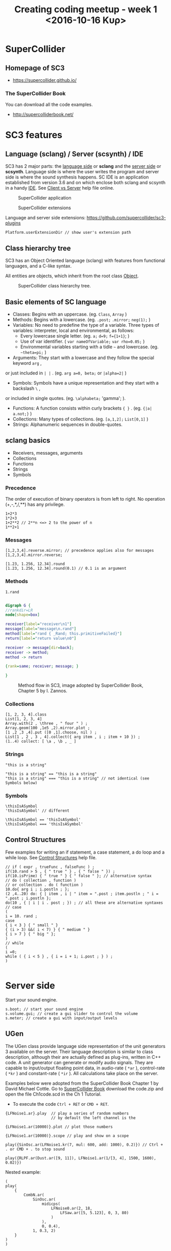 #+TITLE: Creating coding meetup - week 1 <2016-10-16 Κυρ>
* SuperCollider
** Homepage of SC3
- https://supercollider.github.io/
*** The SuperCollider Book
You can download all the code examples.
- http://supercolliderbook.net/

* SC3 features
** Language (sclang) / Server (scsynth) / IDE
SC3 has 2 major parts: the _language side_ or *sclang* and the _server side_ or *scsynth*.  Language side is where the user writes the program and server side is where the sound synthesis happens.  SC IDE is an application established from version 3.6 and on which enclose both sclang and scsynth in a handy [[https://en.wikipedia.org/wiki/Integrated_development_environment][IDE]].  See [[http://doc.sccode.org/Guides/ClientVsServer.html][Client vs Server]] help file online.

#+CAPTION: SuperCollider application
[[./img/scapp.png]]


#+CAPTION: SuperCollider extensions
[[./img/scide.png]]

Language and server side extensions: https://github.com/supercollider/sc3-plugins

#+BEGIN_SRC sclang
Platform.userExtensionDir // show user's extension path
#+END_SRC

** Class hierarchy tree
SC3 has an Object Oriented language (sclang) with features from functional languages, and a C-like syntax.

All entities are objects, which inherit from the root class [[http://doc.sccode.org/Guides/Intro-to-Objects.html][Object]].

#+CAPTION: SuperCollider class hierarchy tree.
[[./img/sc3classhierarchy.png]]


** Basic elements of SC language
- Classes: Begins with an uppercase. (eg. =Class=, =Array= )
- Methods: Begins with a lowercase. (eg. =.post;= =.mirror;= =neg(1);= )
- Variables: No need to predefine the type of a variable. Three types of variables: interpreter, local and environmental, as follows:
  + Every lowercase single letter. (eg. =a;= =d=9;= =f={1+1}=; )
  + Use of var identifier. ( =var nameOfVariable;= =var rho=0.05;= )
  + Environmental variables starting with a tidle =~= and lowercase. (eg. =~theta=pi;= )
- Arguments: They start with a lowercase and they follow the special keyword =arg= ,
or just included in =| |= . (eg. =arg a=0, beta;= or =|alpha=2|= )
- Symbols: Symbols have a unique representation and they start with a backslash =\= ,
or included in single quotes. (eg. =\alphabeta;= 'gamma'; ).
- Functions: A function consists within curly brackets ={ }= . (eg. ={|a| a.not;}= )
- Collections: Many types of collections. (eg. =[a,1,2];= =List[0,1]= )
- Strings: Alphanumeric sequences in double-quotes.

** sclang basics


- Receivers, messages, arguments
- Collections
- Functions
- Strings
- Symbols

*** Precedence
The order of execution of binary operators is from left to right.  No operation (+,-,*,/,**) has any privilege.

#+BEGIN_SRC sclang
1+2*3
1*2+3
1+2**2 // 2**n <=> 2 to the power of n
1**2+1
#+END_SRC

*** Messages

#+BEGIN_SRC sclang
[1,2,3,4].reverse.mirror; // precedence applies also for messages
[1,2,3,4].mirror.reverse;

[1.23, 1.256, 12.34].round
[1.23, 1.256, 12.34].round(0.1) // 0.1 is an argument
#+END_SRC

*** Methods

#+BEGIN_SRC sclang
1.rand
#+END_SRC

#+BEGIN_SRC dot :file ./img/method.png :cmdline -Kdot -Tpng

digraph G {
//rankdir=LR
node[shape=box]

receiver[label="receiver\n1"]
message[label="message\n.rand"]
method[label="rand { _Rand; this.primitiveFailed}"]
return[label="return value\n0"]

receiver -> message[dir=back];
receiver -> method;
method -> return

{rank=same; receiver; message; }

}

#+END_SRC

#+CAPTION: Method flow in SC3, image adopted by SuperCollider Book, Chapter 5 by I. Zannos.
[[file:./img/method.png]]

*** Collections

#+BEGIN_SRC sclang
[1, 2, 3, 4].class
List[1, 2, 3, 4]
Array.with(2 , \three , " four " ) ;
Array.geom(100 ,1e5 ,2).mirror.plot ;
[1 ,2 ,3 ,4].put ([0 ,1].choose, nil ) ;
List[1 , 2 , 3 , 4].collect({ arg item , i ; item + 10 }) ;
(1..4) collect: [ \a , \b , _ ]
#+END_SRC

*** Strings

#+BEGIN_SRC sclang
"this is a string"

"this is a string" == "this is a string"
"this is a string" === "this is a string" // not identical (see Symbols below)
#+END_SRC

*** Symbols

#+BEGIN_SRC sclang
\thisIsASymbol
'thisIsASymbol' // different

\thisIsASymbol == 'thisIsASymbol'
\thisIsASymbol === 'thisIsASymbol'
#+END_SRC

** Control Structures
Few examples for writing an if statement, a case statement, a do loop and a while loop.  See [[http://doc.sccode.org/Reference/Control-Structures.html][Control Structures]] help file.

#+BEGIN_SRC sclang
// if ( expr , trueFunc , falseFunc ) ;
if(10.rand > 5 , { " true " } , { " false " }) ;
if(10.isPrime) { " true " } { " false " }; // alternative syntax
// do ( collection , function )
// or collection . do ( function )
10.do{ arg i ; i.postln ; };
(2 ,4..20) do: { | item , i | " item = ".post ; item.postln ; " i = ".post ; i.postln };
do(10 , { | i | i . post ; }) ; // all these are alternative syntaxes
// case
(
i = 10. rand ;
case
{ i < 3 } { " small " }
{ (i > 3) &&( i < 7) } { " medium " }
{ i > 7 } { " big " };
)
// while
(
i =0;
while ( { i < 5 } , { i = i + 1; i.post ; } ) ;
)

#+END_SRC

* Server side

Start your sound engine.
#+BEGIN_SRC sclang
s.boot; // start your sound engine
s.volume.gui; // create a gui slider to control the volume
s.meter; // create a gui with input/output levels
#+END_SRC

** UGen
The UGen class provide language side representation of the unit generators 3 available on the server. Their language description is similar to class description, although their are actually defined as plug-ins, written in C++ code. A unit generator can generate or modify audio signals. They are capable to input/output floating point data, in audio-rate ( =*ar= ), control-rate ( =*kr= ) and constant-rate ( =*ir= ). All calculations take place on the server.

Examples below were adopted from the SuperCollider Book Chapter 1 by David Michael Cottle.  Go to [[http://supercolliderbook.net/][SuperCollider Book]] download the code.zip and open the file Ch1code.scd in the Ch 1 Tutorial.

- To execute the code =Ctrl + RET= or =CMD + RET=.
#+BEGIN_SRC sclang
{LFNoise1.ar}.play  // play a series of random numbers
                    // by default the left channel is the

{LFNoise1.ar(10000)}.plot // plot those numbers

{LFNoise1.ar(10000)}.scope // play and show on a scope
#+END_SRC

#+BEGIN_SRC sclang
play({SinOsc.ar(LFNoise1.kr(7, mul: 600, add: 1000), 0.2)}) // Ctrl + . or CMD + . to stop sound

play({RLPF.ar(Dust.ar([9, 11]), LFNoise1.ar(1/[3, 4], 1500, 1600), 0.02)})
#+END_SRC


Nested example:
#+BEGIN_SRC sclang
(
play(
	{
		CombN.ar(
			SinOsc.ar(
				midicps(
					LFNoise0.ar(2, 18,
						LFSaw.ar([5, 5.123], 0, 3, 80)
					)
				),
				0, 0.4),
			1, 0.3, 2)
	}
)
)
#+END_SRC
